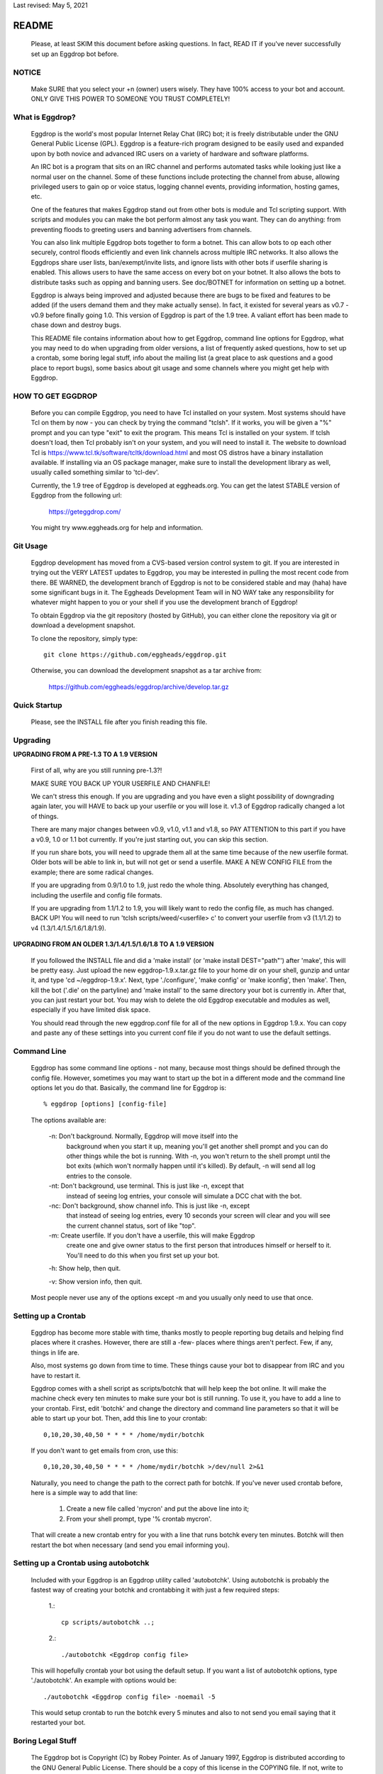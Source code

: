 Last revised: May 5, 2021

======
README
======

  Please, at least SKIM this document before asking questions. In fact,
  READ IT if you've never successfully set up an Eggdrop bot before.

------
NOTICE
------

    Make SURE that you select your +n (owner) users wisely. They have 100%
    access to your bot and account. ONLY GIVE THIS POWER TO SOMEONE YOU
    TRUST COMPLETELY!

----------------
What is Eggdrop?
----------------

    Eggdrop is the world's most popular Internet Relay Chat (IRC) bot; it is
    freely distributable under the GNU General Public License (GPL). Eggdrop
    is a feature-rich program designed to be easily used and expanded upon by
    both novice and advanced IRC users on a variety of hardware and software
    platforms.

    An IRC bot is a program that sits on an IRC channel and performs automated
    tasks while looking just like a normal user on the channel. Some of these
    functions include protecting the channel from abuse, allowing privileged
    users to gain op or voice status, logging channel events, providing
    information, hosting games, etc.

    One of the features that makes Eggdrop stand out from other bots is module
    and Tcl scripting support. With scripts and modules you can make the bot
    perform almost any task you want. They can do anything: from preventing
    floods to greeting users and banning advertisers from channels.

    You can also link multiple Eggdrop bots together to form a botnet. This
    can allow bots to op each other securely, control floods efficiently and
    even link channels across multiple IRC networks. It also allows the
    Eggdrops share user lists, ban/exempt/invite lists, and ignore
    lists with other bots if userfile sharing is enabled. This allows users
    to have the same access on every bot on your botnet. It also allows the
    bots to distribute tasks such as opping and banning users. See doc/BOTNET
    for information on setting up a botnet.

    Eggdrop is always being improved and adjusted because there are bugs to
    be fixed and features to be added (if the users demand them and they make
    actually sense). In fact, it existed for several years as v0.7 - v0.9
    before finally going 1.0. This version of Eggdrop is part of the 1.9 tree.
    A valiant effort has been made to chase down and destroy bugs.

    This README file contains information about how to get Eggdrop, command
    line options for Eggdrop, what you may need to do when upgrading from
    older versions, a list of frequently asked questions, how to set up a
    crontab, some boring legal stuff, info about the mailing list (a great
    place to ask questions and a good place to report bugs), some basics
    about git usage and some channels where you might get help with Eggdrop.

------------------
HOW TO GET EGGDROP
------------------

    Before you can compile Eggdrop, you need to have Tcl installed on your
    system. Most systems should have Tcl on them by now - you can check by
    trying the command "tclsh". If it works, you will be given a "%" prompt
    and you can type "exit" to exit the program. This means Tcl is installed
    on your system. If tclsh doesn't load, then Tcl probably isn't on your
    system, and you will need to install it. The website to download Tcl is
    https://www.tcl.tk/software/tcltk/download.html and most OS distros have
    a binary installation available. If installing via an OS package manager,
    make sure to install the development library as well, usually called
    something similar to 'tcl-dev'.

    Currently, the 1.9 tree of Eggdrop is developed at eggheads.org. You can
    get the latest STABLE version of Eggdrop from the following url:

      https://geteggdrop.com/

    You might try www.eggheads.org for help and information.

---------
Git Usage
---------

    Eggdrop development has moved from a CVS-based version control system to
    git. If you are interested in trying out the VERY LATEST updates to 
    Eggdrop, you may be interested in pulling the most recent code from
    there. BE WARNED, the development branch of Eggdrop is not to be
    considered stable and may (haha) have some significant bugs in it. The
    Eggheads Development Team will in NO WAY take any responsibility for 
    whatever might happen to you or your shell if you use the development
    branch of Eggdrop!

    To obtain Eggdrop via the git repository (hosted by GitHub), you can 
    either clone the repository via git or download a development snapshot.

    To clone the repository, simply type::

      git clone https://github.com/eggheads/eggdrop.git 

    Otherwise, you can download the development snapshot as a tar archive 
    from:

      https://github.com/eggheads/eggdrop/archive/develop.tar.gz

-------------
Quick Startup
-------------

    Please, see the INSTALL file after you finish reading this file.

---------
Upgrading
---------


**UPGRADING FROM A PRE-1.3 TO A 1.9 VERSION**

    First of all, why are you still running pre-1.3?!

    MAKE SURE YOU BACK UP YOUR USERFILE AND CHANFILE!

    We can't stress this enough. If you are upgrading and you have even a
    slight possibility of downgrading again later, you will HAVE to back up
    your userfile or you will lose it. v1.3 of Eggdrop radically changed a
    lot of things.

    There are many major changes between v0.9, v1.0, v1.1 and v1.8, so PAY
    ATTENTION to this part if you have a v0.9, 1.0 or 1.1 bot currently. If
    you're just starting out, you can skip this section.

    If you run share bots, you will need to upgrade them all at the same time
    because of the new userfile format. Older bots will be able to link in,
    but will not get or send a userfile. MAKE A NEW CONFIG FILE from the
    example; there are some radical changes.

    If you are upgrading from 0.9/1.0 to 1.9, just redo the whole thing.
    Absolutely everything has changed, including the userfile and config file
    formats.

    If you are upgrading from 1.1/1.2 to 1.9, you will likely want to redo
    the config file, as much has changed. BACK UP! You will need to run 'tclsh
    scripts/weed/<userfile> c' to convert your userfile from v3 (1.1/1.2) to
    v4 (1.3/1.4/1.5/1.6/1.8/1.9).


**UPGRADING FROM AN OLDER 1.3/1.4/1.5/1.6/1.8 TO A 1.9 VERSION**

    If you followed the INSTALL file and did a 'make install' (or 'make
    install DEST="path"') after 'make', this will be pretty easy. Just upload
    the new eggdrop-1.9.x.tar.gz file to your home dir on your shell, gunzip
    and untar it, and type 'cd ~/eggdrop-1.9.x'. Next, type './configure',
    'make config' or 'make iconfig', then 'make'. Then, kill the bot ('.die'
    on the partyline) and 'make install' to the same directory your bot
    is currently in. After that, you can just restart your bot. You may wish
    to delete the old Eggdrop executable and modules as well, especially if
    you have limited disk space.

    You should read through the new eggdrop.conf file for all of the new
    options in Eggdrop 1.9.x. You can copy and paste any of these settings
    into you current conf file if you do not want to use the default settings.

------------
Command Line
------------

    Eggdrop has some command line options - not many, because most things
    should be defined through the config file. However, sometimes you may
    want to start up the bot in a different mode and the command line
    options let you do that. Basically, the command line for Eggdrop is::

      % eggdrop [options] [config-file]

    The options available are:

      -n: Don't background. Normally, Eggdrop will move itself into the
          background when you start it up, meaning you'll get another shell
          prompt and you can do other things while the bot is running. With
          -n, you won't return to the shell prompt until the bot exits (which
          won't normally happen until it's killed). By default, -n will send
          all log entries to the console.

      -nt: Don't background, use terminal. This is just like -n, except that
           instead of seeing log entries, your console will simulate a DCC
           chat with the bot.

      -nc: Don't background, show channel info. This is just like -n, except
           that instead of seeing log entries, every 10 seconds your screen
           will clear and you will see the current channel status, sort of
           like "top".

      -m: Create userfile. If you don't have a userfile, this will make Eggdrop
          create one and give owner status to the first person that introduces
          himself or herself to it. You'll need to do this when you first set
          up your bot.

      -h: Show help, then quit.

      -v: Show version info, then quit.

    Most people never use any of the options except -m and you usually only
    need to use that once.

--------------------
Setting up a Crontab
--------------------

    Eggdrop has become more stable with time, thanks mostly to people
    reporting bug details and helping find places where it crashes. However,
    there are still a -few- places where things aren't perfect. Few, if any,
    things in life are.

    Also, most systems go down from time to time. These things cause your bot
    to disappear from IRC and you have to restart it.

    Eggdrop comes with a shell script as scripts/botchk that will help keep the
    bot online. It will make the machine check every ten minutes to make sure
    your bot is still running. To use it, you have to add a line to your
    crontab. First, edit 'botchk' and change the directory and command line
    parameters so that it will be able to start up your bot. Then, add this
    line to your crontab::

      0,10,20,30,40,50 * * * * /home/mydir/botchk

    If you don't want to get emails from cron, use this::

      0,10,20,30,40,50 * * * * /home/mydir/botchk >/dev/null 2>&1

    Naturally, you need to change the path to the correct path for botchk. If
    you've never used crontab before, here is a simple way to add that line:

      1. Create a new file called 'mycron' and put the above line into it;

      2. From your shell prompt, type '% crontab mycron'.

    That will create a new crontab entry for you with a line that runs botchk
    every ten minutes. Botchk will then restart the bot when necessary (and
    send you email informing you).

-------------------------------------
Setting up a Crontab using autobotchk
-------------------------------------

    Included with your Eggdrop is an Eggdrop utility called 'autobotchk'.
    Using autobotchk is probably the fastest way of creating your botchk and
    crontabbing it with just a few required steps:

      1.::

           cp scripts/autobotchk ..;

      2.::
     
           ./autobotchk <Eggdrop config file>

    This will hopefully crontab your bot using the default setup. If you want
    a list of autobotchk options, type './autobotchk'. An example with options
    would be::

      ./autobotchk <Eggdrop config file> -noemail -5

    This would setup crontab to run the botchk every 5 minutes and also to
    not send you email saying that it restarted your bot.

------------------
Boring Legal Stuff
------------------

    The Eggdrop bot is Copyright (C) by Robey Pointer. As of January 1997,
    Eggdrop is distributed according to the GNU General Public License. There
    should be a copy of this license in the COPYING file. If not, write to
    the Free Software Foundation, Inc., 51 Franklin Street, Fifth Floor,
    Boston, MA 02110-1301, USA.

    As of Eggdrop 1.3.28, all changes made by the Eggheads Development Team to
    the Eggdrop source code and any related files are Copyright (C) by Eggheads
    Development Team. The source code will still be distributed according to
    the GNU General Public License as Robey Pointer did in the past.

    Releases previous to 1.0m were made using a different licensing scheme.
    You may, at your option, use the GNU General Public License on those
    versions (instead of the license packaged with them) with my blessing.
    For any versions bearing a copyright date of 1997 or later, you have
    no choice - you must use the GNU General Public License.

    The files match.c, net.c and blowfish.c are exempt from the above
    restrictions. match.c is original code by Chris Fuller (email:
    crf@cfox.bchs.uh.edu) and has been placed by him into the public domain.
    net.c is by me, and I (Robey Pointer) also choose to place it in the
    public domain. blowfish.c is by various sources and is in the public
    domain as well. All 3 files contain useful functions that could easily
    be ported to other applications.

    Tcl is by John Ousterhout and is in no way affiliated with Eggdrop. It
    likely has its own set of copyrights and what-nots.

    There is no warranty, implied or whatever. You use this software at your
    own risk, no matter what purpose you put it to.

------------
Mailing List
------------

    There are currently a couple of mailing lists about Eggdrop.
    eggheads@eggheads.org is the one relevant for posts about Eggdrop 1.8 and
    up (suggestions, help, etc).

    To subscribe to the eggheads mailing list, send email to
    eggheads-request@eggheads.org. In the body of the message, put "subscribe
    eggheads". You can also go to the following url:

      http://lists.eggheads.org/mailman/listinfo/eggheads

    DO NOT SEND ROBEY EMAIL ABOUT EGGDROP!

    Robey is no longer developing the Eggdrop code, so don't bother emailing
    him. If you have a serious problem, email the eggheads mailing list and
    it will get to the coders.

    Please, before posting to this list, see what things are like. When you do
    post, read over your post for readability, spelling and grammar mistakes.
    Obviously, we're all human (or are we?) and we all make mistakes (heck,
    look at this document! ;).

    Open discussion and debate is integral to change and progress. Don't flame
    others over mere form (grammar and spelling) or even substantive issues
    for that matter. Please read and follow the mailing list rules.

    The eggheads@eggheads.org mailing list is not dedicated to those all too
    common questions we have all seen on other lists. For example:

      * Why does my bot say this: Please edit your config file.
      * How do I telnet my bot?
      * Where do I get Eggdrop for windows??????

    Technical questions, your thoughts or suggestions on new features being
    added to Eggdrop, things that should be removed or fixed, amazing problems
    that even stump the gurus, etc. are what we want to see here.

    Bug reports should be sent to bugs@eggheads.org. Please read and fill out
    the doc/BUG-REPORT file.

    DO NOT SEND HTML EMAILS TO ANY OF THE EGGHEADS.ORG MAILING LISTS. ANYONE
    CAUGHT SENDING HTML EMAILS TO ONE OF THESE LISTS WILL BE REMOVED
    IMMEDIATELY!

-------------
Documentation
-------------

    We're trying to keep the documentation up to date. If you feel that
    anything is missing here or that anything should be added, etc, please
    email bugs@eggheads.org about it. Thank you!

--------------
Obtaining Help
--------------

    You can obtain help with Eggdrop in the following IRC channels:

      * FreeNode - #eggdrop (official channel), #eggheads (development discussion), #egghelp
      * DALnet - #eggdrop
      * EFnet - #egghelp
      * IRCnet - #eggdrop
      * QuakeNet - #eggdrop.support
      * Undernet - #eggdrop

    If you plan to ask questions in any of the above channels, you should be
    familiar with and follow IRC etiquette:

      * Don't type using CAPITAL letters, colors or bold.
      * Don't use  "!" and "?" excessively.
      * Don't /msg people without their permission.
      * Don't repeat or paste large amounts of text to the channel.

    If there are any other serious Eggdrop related channels that should be
    added to the above list, please let us know.


Copyright (C) 1997 Robey Pointer
Copyright (C) 1999 - 2021 Eggheads Development Team
